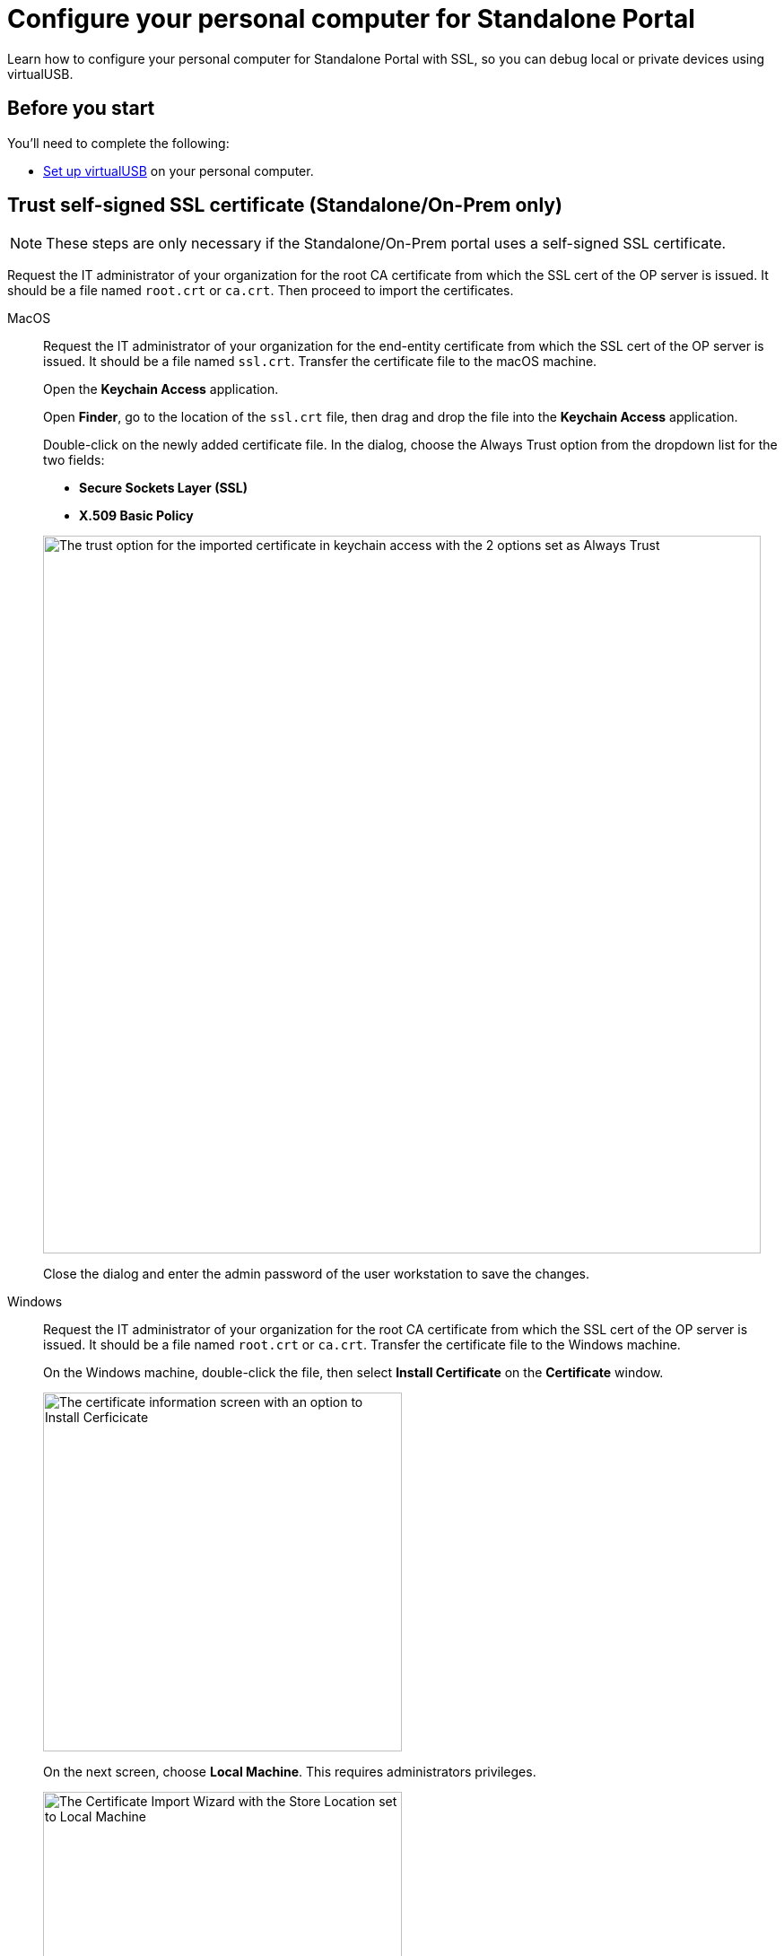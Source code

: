 = Configure your personal computer for Standalone Portal
:navtitle: Configure personal computer for Standalone Portal
:tabs-sync-option:

Learn how to configure your personal computer for Standalone Portal with SSL, so you can debug local or private devices using virtualUSB.

[#_before_you_start]
== Before you start

You'll need to complete the following:

* xref:debugging:set-up-virtualusb.adoc[Set up virtualUSB] on your personal computer.

== Trust self-signed SSL certificate (Standalone/On-Prem only)

[NOTE]
These steps are only necessary if the Standalone/On-Prem portal uses a self-signed SSL certificate.

Request the IT administrator of your organization for the root CA certificate from which the SSL cert of the OP server is issued. It should be a file named `root.crt` or `ca.crt`. Then proceed to import the certificates.

[tabs]
====

MacOS::
+
--

Request the IT administrator of your organization for the end-entity certificate from which the SSL cert of the OP server is issued. It should be a file named `ssl.crt`. Transfer the certificate file to the macOS machine.

Open the *Keychain Access* application.

Open *Finder*, go to the location of the `ssl.crt` file, then drag and drop the file into the *Keychain Access* application.

Double-click on the newly added certificate file. In the dialog, choose the Always Trust option from the dropdown list for the two fields:

* *Secure Sockets Layer (SSL)*

* *X.509 Basic Policy*

image:macos-ssl-cert-trust.png[width=800,alt="The trust option for the imported certificate in keychain access with the 2 options set as Always Trust"]

Close the dialog and enter the admin password of the user workstation to save the changes.

--

Windows::
+
--

Request the IT administrator of your organization for the root CA certificate from which the SSL cert of the OP server is issued. It should be a file named `root.crt` or `ca.crt`. Transfer the certificate file to the Windows machine.

On the Windows machine, double-click the file, then select *Install Certificate* on the *Certificate* window.

image:windows-certificate-install.png[width=400,alt="The certificate information screen with an option to Install Cerficicate"]

On the next screen, choose *Local Machine*. This requires administrators privileges.

image:windows-certificate-install-store.png[width=400,alt="The Certificate Import Wizard with the Store Location set to Local Machine"]

On the next screen, choose *Place all certificates in the following store*, then select *Browse*.

image:windows-certificate-browse-store.png[width=400,alt="The Certificate Store selector with the option Place all certificates in the following store selected"]

Choose *Trusted Root Certification Authorities*, then select *OK*.

image:windows-certificate-trusted-root.png[width=400,alt="The Select Certificate Store screen with Trusted Root Certification Authorities selected"]

Select *Next*, then *Finish*. The root CA certificate is now imported to the end-user workstation trust store.

--

====
